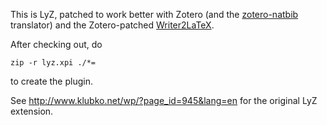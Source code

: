 This is LyZ, patched to work better with Zotero (and the [[http://github.com/unhammer/zotero-natbib][zotero-natbib]]
translator) and the Zotero-patched [[http://github.com/unhammer/writer2latex][Writer2LaTeX]].

After checking out, do 

#+BEGIN_SRC
zip -r lyz.xpi ./*=
#+END_SRC

to create the plugin.

See http://www.klubko.net/wp/?page_id=945&lang=en for the original LyZ
extension.
